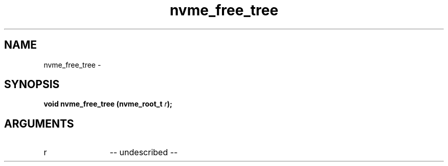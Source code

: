 .TH "nvme_free_tree" 2 "nvme_free_tree" "February 2020" "libnvme Manual"
.SH NAME
nvme_free_tree \-
.SH SYNOPSIS
.B "void" nvme_free_tree
.BI "(nvme_root_t " r ");"
.SH ARGUMENTS
.IP "r" 12
-- undescribed --
